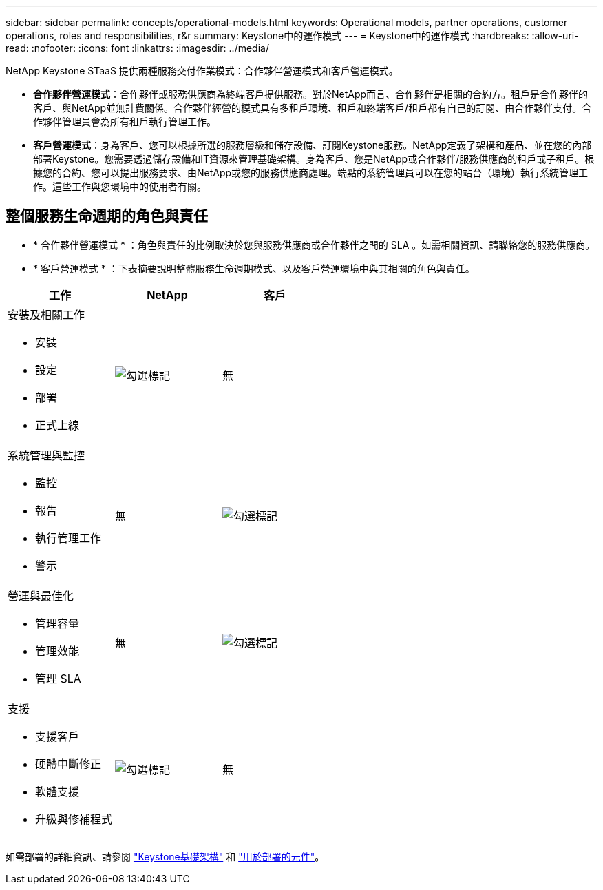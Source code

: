 ---
sidebar: sidebar 
permalink: concepts/operational-models.html 
keywords: Operational models, partner operations, customer operations, roles and responsibilities, r&r 
summary: Keystone中的運作模式 
---
= Keystone中的運作模式
:hardbreaks:
:allow-uri-read: 
:nofooter: 
:icons: font
:linkattrs: 
:imagesdir: ../media/


[role="lead"]
NetApp Keystone STaaS 提供兩種服務交付作業模式：合作夥伴營運模式和客戶營運模式。

* *合作夥伴營運模式*：合作夥伴或服務供應商為終端客戶提供服務。對於NetApp而言、合作夥伴是相關的合約方。租戶是合作夥伴的客戶、與NetApp並無計費關係。合作夥伴經營的模式具有多租戶環境、租戶和終端客戶/租戶都有自己的訂閱、由合作夥伴支付。合作夥伴管理員會為所有租戶執行管理工作。
* *客戶營運模式*：身為客戶、您可以根據所選的服務層級和儲存設備、訂閱Keystone服務。NetApp定義了架構和產品、並在您的內部部署Keystone。您需要透過儲存設備和IT資源來管理基礎架構。身為客戶、您是NetApp或合作夥伴/服務供應商的租戶或子租戶。根據您的合約、您可以提出服務要求、由NetApp或您的服務供應商處理。端點的系統管理員可以在您的站台（環境）執行系統管理工作。這些工作與您環境中的使用者有關。




== 整個服務生命週期的角色與責任

* * 合作夥伴營運模式 * ：角色與責任的比例取決於您與服務供應商或合作夥伴之間的 SLA 。如需相關資訊、請聯絡您的服務供應商。
* * 客戶營運模式 * ：下表摘要說明整體服務生命週期模式、以及客戶營運環境中與其相關的角色與責任。


|===
| 工作 | NetApp | 客戶 


 a| 
安裝及相關工作

* 安裝
* 設定
* 部署
* 正式上線

| image:check.png["勾選標記"] | 無 


 a| 
系統管理與監控

* 監控
* 報告
* 執行管理工作
* 警示

| 無 | image:check.png["勾選標記"] 


 a| 
營運與最佳化

* 管理容量
* 管理效能
* 管理 SLA

| 無 | image:check.png["勾選標記"] 


 a| 
支援

* 支援客戶
* 硬體中斷修正
* 軟體支援
* 升級與修補程式

| image:check.png["勾選標記"] | 無 
|===
如需部署的詳細資訊、請參閱 link:../concepts/infra.html["Keystone基礎架構"] 和 link:..//concepts/components.html["用於部署的元件"]。
